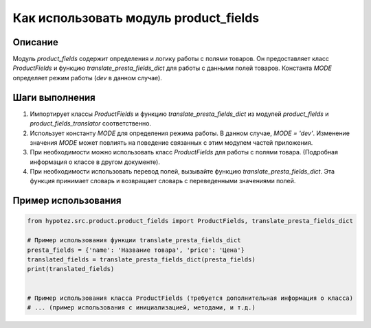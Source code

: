 Как использовать модуль product_fields
========================================================================================

Описание
-------------------------
Модуль `product_fields` содержит определения и логику работы с полями товаров. Он предоставляет класс `ProductFields` и функцию `translate_presta_fields_dict` для работы с данными полей товаров.  Константа `MODE` определяет режим работы (`dev` в данном случае).

Шаги выполнения
-------------------------
1. Импортирует классы `ProductFields` и функцию `translate_presta_fields_dict` из модулей `product_fields` и `product_fields_translator` соответственно.

2. Использует константу `MODE` для определения режима работы.  В данном случае, `MODE = 'dev'`.  Изменение значения `MODE` может повлиять на поведение связанных с этим модулем частей приложения.

3. При необходимости можно использовать класс `ProductFields` для работы с полями товара.  (Подробная информация о классе в другом документе).

4. При необходимости использовать перевод полей, вызывайте функцию `translate_presta_fields_dict`.  Эта функция принимает словарь и возвращает словарь с переведенными значениями полей.

Пример использования
-------------------------
.. code-block:: python

    from hypotez.src.product.product_fields import ProductFields, translate_presta_fields_dict

    # Пример использования функции translate_presta_fields_dict
    presta_fields = {'name': 'Название товара', 'price': 'Цена'}
    translated_fields = translate_presta_fields_dict(presta_fields)
    print(translated_fields)


    # Пример использования класса ProductFields (требуется дополнительная информация о класса)
    # ... (пример использования с инициализацией, методами, и т.д.)